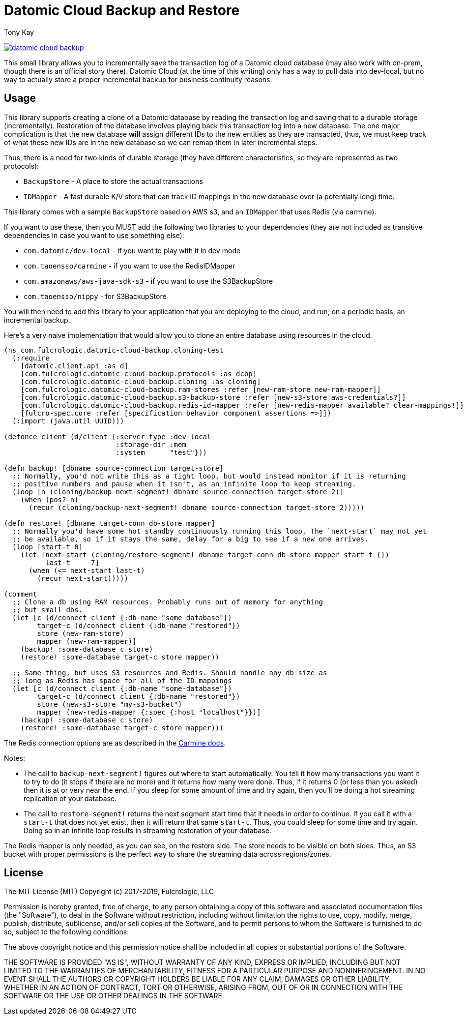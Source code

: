 = Datomic Cloud Backup and Restore
:author: Tony Kay
:lang: en
:encoding: UTF-8
:source-highlighter: coderay
:source-language: clojure

ifdef::env-github[]
:tip-caption: :bulb:
:note-caption: :information_source:
:important-caption: :heavy_exclamation_mark:
:caution-caption: :fire:
:warning-caption: :warning:
endif::[]

ifdef::env-github[]
toc::[]
endif::[]


image:https://img.shields.io/clojars/v/com.fulcrologic/datomic-cloud-backup.svg[link=https://clojars.org/com.fulcrologic/datomic-cloud-backup]

This small library allows you to incrementally save the transaction log of a Datomic
cloud database (may also work with on-prem, though there is an official story there).
Datomic Cloud (at the time of this writing) only has a way to pull data into dev-local,
but no way to actually store a proper incremental backup for business continuity reasons.

== Usage

This library supports creating a clone of a Datomic database by reading the transaction log and
saving that to a durable storage (incrementally). Restoration of the database involves playing back
this transaction log into a new database. The one major complication is that the new database *will* assign
different IDs to the new entities as they are transacted, thus, we must keep track of what these new IDs are
in the new database so we can remap them in later incremental steps.

Thus, there is a need for two kinds of durable storage (they have different characteristics, so they
are represented as two protocols):

* `BackupStore` - A place to store the actual transactions
* `IDMapper` - A fast durable K/V store that can track ID mappings in the new database over (a potentially long) time.

This library comes with a sample `BackupStore` based on AWS s3, and an `IDMapper` that uses Redis (via carmine).

If you want to use these, then you MUST add the following two libraries to your dependencies (they are
not included as transitive dependencies in case you want to use something else):

* `com.datomic/dev-local`         - if you want to play with it in dev mode
* `com.taoensso/carmine`          - if you want to use the RedisIDMapper
* `com.amazonaws/aws-java-sdk-s3` - if you want to use the S3BackupStore
* `com.taoensso/nippy`            - for S3BackupStore

You will then need to add this library to your application that you are deploying to the cloud,
and run, on a periodic basis, an incremental backup.

Here's a very naive implementation that would allow you to clone an entire database using
resources in the cloud.

[source]
-----
(ns com.fulcrologic.datomic-cloud-backup.cloning-test
  (:require
    [datomic.client.api :as d]
    [com.fulcrologic.datomic-cloud-backup.protocols :as dcbp]
    [com.fulcrologic.datomic-cloud-backup.cloning :as cloning]
    [com.fulcrologic.datomic-cloud-backup.ram-stores :refer [new-ram-store new-ram-mapper]]
    [com.fulcrologic.datomic-cloud-backup.s3-backup-store :refer [new-s3-store aws-credentials?]]
    [com.fulcrologic.datomic-cloud-backup.redis-id-mapper :refer [new-redis-mapper available? clear-mappings!]]
    [fulcro-spec.core :refer [specification behavior component assertions =>]])
  (:import (java.util UUID)))

(defonce client (d/client {:server-type :dev-local
                           :storage-dir :mem
                           :system      "test"}))

(defn backup! [dbname source-connection target-store]
  ;; Normally, you'd not write this as a tight loop, but would instead monitor if it is returning
  ;; positive numbers and pause when it isn't, as an infinite loop to keep streaming.
  (loop [n (cloning/backup-next-segment! dbname source-connection target-store 2)]
    (when (pos? n)
      (recur (cloning/backup-next-segment! dbname source-connection target-store 2)))))

(defn restore! [dbname target-conn db-store mapper]
  ;; Normally you'd have some hot standby continuously running this loop. The `next-start` may not yet
  ;; be available, so if it stays the same, delay for a big to see if a new one arrives.
  (loop [start-t 0]
    (let [next-start (cloning/restore-segment! dbname target-conn db-store mapper start-t {})
          last-t     7]
      (when (<= next-start last-t)
        (recur next-start)))))

(comment
  ;; Clone a db using RAM resources. Probably runs out of memory for anything
  ;; but small dbs.
  (let [c (d/connect client {:db-name "some-database"})
        target-c (d/connect client {:db-name "restored"})
        store (new-ram-store)
        mapper (new-ram-mapper)]
    (backup! :some-database c store)
    (restore! :some-database target-c store mapper))

  ;; Same thing, but uses S3 resources and Redis. Should handle any db size as
  ;; long as Redis has space for all of the ID mappings
  (let [c (d/connect client {:db-name "some-database"})
        target-c (d/connect client {:db-name "restored"})
        store (new-s3-store "my-s3-bucket")
        mapper (new-redis-mapper {:spec {:host "localhost"}})]
    (backup! :some-database c store)
    (restore! :some-database target-c store mapper)))
-----

The Redis connection options are as described in the https://github.com/ptaoussanis/carmine[Carmine docs].

Notes:

* The call to `backup-next-segment!` figures out where to start automatically. You tell
  it how many transactions you want it to try to do (it stops if there are no more) and
  it returns how many were done. Thus, if it returns 0 (or less than you asked) then
  it is at or very near the end. If you sleep for some amount of time and try again,
  then you'll be doing a hot streaming replication of your database.
* The call to `restore-segment!` returns the next segment start time that it needs
  in order to continue. If you call it with a `start-t` that does not yet exist, then
  it will return that same `start-t`. Thus, you could sleep for some time and try again.
  Doing so in an infinite loop results in streaming restoration of your database.

The Redis mapper is only needed, as you can see, on the restore side. The store needs to
be visible on both sides. Thus, an S3 bucket with proper permissions is the perfect way
to share the streaming data across regions/zones.

== License

The MIT License (MIT)
Copyright (c) 2017-2019, Fulcrologic, LLC

Permission is hereby granted, free of charge, to any person obtaining a copy of this software and associated
documentation files (the "Software"), to deal in the Software without restriction, including without limitation the
rights to use, copy, modify, merge, publish, distribute, sublicense, and/or sell copies of the Software, and to permit
persons to whom the Software is furnished to do so, subject to the following conditions:

The above copyright notice and this permission notice shall be included in all copies or substantial portions of the
Software.

THE SOFTWARE IS PROVIDED "AS IS", WITHOUT WARRANTY OF ANY KIND, EXPRESS OR IMPLIED, INCLUDING BUT NOT LIMITED TO THE
WARRANTIES OF MERCHANTABILITY, FITNESS FOR A PARTICULAR PURPOSE AND NONINFRINGEMENT. IN NO EVENT SHALL THE AUTHORS OR
COPYRIGHT HOLDERS BE LIABLE FOR ANY CLAIM, DAMAGES OR OTHER LIABILITY, WHETHER IN AN ACTION OF CONTRACT, TORT OR
OTHERWISE, ARISING FROM, OUT OF OR IN CONNECTION WITH THE SOFTWARE OR THE USE OR OTHER DEALINGS IN THE SOFTWARE.
